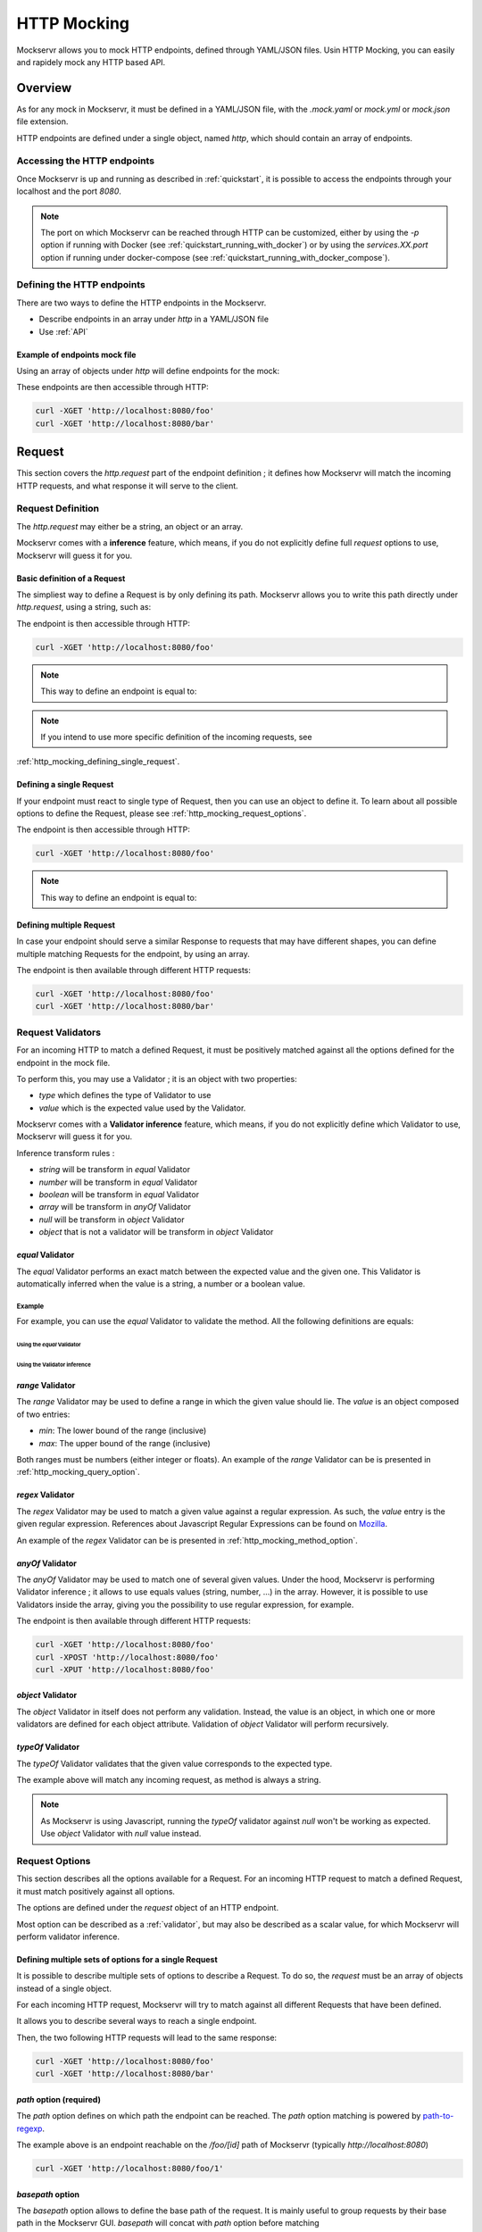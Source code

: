 ============
HTTP Mocking
============

Mockservr allows you to mock HTTP endpoints, defined through YAML/JSON files. Usin HTTP Mocking, you can easily and
rapidely mock any HTTP based API.

********
Overview
********

As for any mock in Mockservr, it must be defined in a YAML/JSON file, with the `.mock.yaml` or `mock.yml` or `mock.json` file extension.

HTTP endpoints are defined under a single object, named `http`, which should contain an array of endpoints.

Accessing the HTTP endpoints
============================

Once Mockservr is up and running as described in :ref:`quickstart`, it is possible to access the endpoints through
your localhost and the port `8080`.

.. note::
  The port on which Mockservr can be reached through HTTP can be customized, either by using the `-p` option if running
  with Docker (see :ref:`quickstart_running_with_docker`) or by using the `services.XX.port` option if running under
  docker-compose (see :ref:`quickstart_running_with_docker_compose`).

Defining the HTTP endpoints
===========================

There are two ways to define the HTTP endpoints in the Mockservr.

- Describe endpoints in an array under `http` in a YAML/JSON file
- Use :ref:`API`

Example of endpoints mock file
------------------------------

Using an array of objects under `http` will define endpoints for the mock:

.. code-block:: yaml
  :caption: YAML

  http:
    -
      request:
        path: '/foo'
      response:
        body: 'Hello World!'
    -
      request:
        path: '/bar'
      response:
        body: 'Hello bar!'

.. code-block::  json
  :caption: JSON

  {
    "http": [
      {
        "request": {
          "path": "/foo"
        },
        "response": {
          "body": "Hello World!"
        }
      },
      {
        "request": {
          "path": "/bar"
        },
        "response": {
          "body": "Hello bar!"
        }
      }
    ]
  }

These endpoints are then accessible through HTTP:

.. code-block:: sh

  curl -XGET 'http://localhost:8080/foo'
  curl -XGET 'http://localhost:8080/bar'

*******
Request
*******

This section covers the `http.request` part of the endpoint definition ; it defines how Mockservr will match the
incoming HTTP requests, and what response it will serve to the client.

Request Definition
==================

The `http.request` may either be a string, an object or an array.

Mockservr comes with a **inference** feature, which means, if you do not explicitly define full `request` options
to use, Mockservr will guess it for you.

Basic definition of a Request
-----------------------------

The simpliest way to define a Request is by only defining its path. Mockservr allows you to write this path directly
under `http.request`, using a string, such as:

.. code-block:: yaml
  :caption: YAML

  http:
    request: '/foo'
    response:
      body: 'Hello World!"

.. code-block::  json
  :caption: JSON

  {
    "http": {
      "request": "/foo",
      "response": {
        "body": "Hello World!"
      }
    }
  }

The endpoint is then accessible through HTTP:

.. code-block:: sh

  curl -XGET 'http://localhost:8080/foo'

.. note::
  This way to define an endpoint is equal to:

  .. code-block:: yaml
    :caption: YAML

    http:
      request:
        -
         path: '/foo'
      response:
        body: 'Hello World!'

  .. code-block::  json
    :caption: JSON

    {
      "http": {
        "request": [
          {
            "path": "/foo"
          }
        ],
        "response": {
          "body": "Hello World!"
        }
      }
    }

.. note::
  If you intend to use more specific definition of the incoming requests, see
:ref:`http_mocking_defining_single_request`.

.. _http_mocking_defining_single_request:

Defining a single Request
-------------------------

If your endpoint must react to single type of Request, then you can use an object to define it. To learn about all
possible options to define the Request, please see :ref:`http_mocking_request_options`.

.. code-block:: yaml
  :caption: YAML

  http:
    request:
      path: '/foo'
    response:
      body: 'Hello World!'

.. code-block::  json
  :caption: JSON

  {
    "http": {
      "request": {
        "path": "/foo"
      },
      "response": {
        "body": "Hello World!"
      }
    }
  }

The endpoint is then accessible through HTTP:

.. code-block:: sh

  curl -XGET 'http://localhost:8080/foo'

.. note::
  This way to define an endpoint is equal to:

  .. code-block:: yaml
    :caption: YAML

    http:
      request:
        -
         path: '/foo'
      response:
        body: 'Hello World!'

  .. code-block::  json
    :caption: JSON

    {
      "http": {
        "request": [
          {
            "path": "/foo"
          }
        ],
        "response": {
          "body": "Hello World!"
        }
      }
    }

Defining multiple Request
-------------------------

In case your endpoint should serve a similar Response to requests that may have different shapes, you can define multiple
matching Requests for the endpoint, by using an array.

.. code-block:: yaml
  :caption: YAML

  http:
    request:
      -
        path: '/foo'
      -
        path: '/bar'
    response:
      body: 'Hello World!'

.. code-block::  json
  :caption: JSON

  {
    "http": {
      "request": [
        {
          "path": "/foo"
        },
        {
          "path": "/bar"
        }
      ],
      "response": {
        "body": "Hello World!"
      }
    }
  }

The endpoint is then available through different HTTP requests:

.. code-block:: sh

  curl -XGET 'http://localhost:8080/foo'
  curl -XGET 'http://localhost:8080/bar'

.. _validator:

Request Validators
==================

For an incoming HTTP to match a defined Request, it must be positively matched against all the options defined for the
endpoint in the mock file.

To perform this, you may use a Validator ; it is an object with two properties:

- `type` which defines the type of Validator to use
- `value` which is the expected value used by the Validator.

Mockservr comes with a **Validator inference** feature, which means, if you do not explicitly define which Validator
to use, Mockservr will guess it for you.

Inference transform rules :

- `string` will be transform in `equal` Validator
- `number` will be transform in `equal` Validator
- `boolean` will be transform in `equal` Validator
- `array` will be transform in `anyOf` Validator
- `null` will be transform in `object` Validator
- `object` that is not a validator will be transform in `object` Validator

`equal` Validator
------------------

The `equal` Validator performs an exact match between the expected value and the given one. This Validator
is automatically inferred when the value is a string, a number or a boolean value.

Example
^^^^^^^

For example, you can use the `equal` Validator to validate the method. All the following definitions are equals:

Using the `equal` Validator
""""""""""""""""""""""""""""

.. code-block:: yaml
  :caption: YAML

  http:
    request:
      path: '/foo'
      method:
        type: 'equal'
        value: 'GET'
    response:
      body: 'Hello World!'

.. code-block::  json
  :caption: JSON

  {
    "http": {
      "request": {
        "path": "/foo",
        "method": {
          "type": "equal",
          "value": "GET"
        }
      },
      "response": {
        "body": "Hello World!"
      }
    }
  }

Using the Validator inference
"""""""""""""""""""""""""""""

.. code-block:: yaml
  :caption: YAML

  http:
    request:
      path: "/foo"
      method: "GET"
    response:
      body: 'Hello World!'

.. code-block::  json
  :caption: JSON

  {
    "http": {
      "request": {
        "path": "/foo",
        "method": "GET",
      },
      "response": {
        "body": "Hello World!"
      }
    }
  }

`range` Validator
-----------------

The `range` Validator may be used to define a range in which the given value should lie. The `value` is an object
composed of two entries:

- `min`: The lower bound of the range (inclusive)
- `max`: The upper bound of the range (inclusive)

Both ranges must be numbers (either integer or floats). An example of the `range` Validator can be is presented in
:ref:`http_mocking_query_option`.

`regex` Validator
-----------------

The `regex` Validator may be used to match a given value against a regular expression. As such, the `value` entry
is the given regular expression. References about Javascript Regular Expressions can be found on Mozilla_.

.. _Mozilla: https://developer.mozilla.org/en-US/docs/Web/JavaScript/Guide/Regular_Expressions

An example of the `regex` Validator can be is presented in :ref:`http_mocking_method_option`.

.. _http_mocking_request_options:

`anyOf` Validator
-----------------

The `anyOf` Validator may be used to match one of several given values. Under the hood, Mockservr is performing
Validator inference ; it allows to use equals values (string, number, ...) in the array. However, it is possible
to use Validators inside the array, giving you the possibility to use regular expression, for example.

.. code-block:: yaml
  :caption: YAML

  http:
    request:
      path: "/foo"
      method:
        type: 'anyOf'
        value:
          - 'GET'
          - 'POST'
          -
            type: 'regex'
            value: '/^P.*$/'
    response:
      body: 'Hello World!'

.. code-block::  json
  :caption: JSON

  {
    "http": {
      "request": {
        "path": "/foo",
        "method": {
          "type": "anyOf",
          "value": [
            "GET",
            "POST",
            {
              "type": "regex",
              "value": "/^P.*$/"
            }
          ]
        }
      },
      "response": {
        "body": "Hello World!"
      }
    }
  }

The endpoint is then available through different HTTP requests:

.. code-block:: sh

  curl -XGET 'http://localhost:8080/foo'
  curl -XPOST 'http://localhost:8080/foo'
  curl -XPUT 'http://localhost:8080/foo'

`object` Validator
------------------

The `object` Validator in itself does not perform any validation. Instead, the value is an object, in which one
or more validators are defined for each object attribute.
Validation of `object` Validator will perform recursively.

`typeOf` Validator
------------------

The `typeOf` Validator validates that the given value corresponds to the expected type.

.. code-block:: yaml
  :caption: YAML

  http:
    request:
      path: '/foo'
      method:
        type: 'typeof'
        value: 'string'
    response:
      body: 'Hello World!'

.. code-block::  json
  :caption: JSON

  {
    "http": {
      "request": {
        "path": "/foo"
        "method": {
          "type": "typeof",
          "value": "string"
        }
      },
      "response": {
        "body": "Hello World!"
      }
    }
  }

The example above will match any incoming request, as method is always a string.

.. note::
  As Mockservr is using Javascript, running the `typeOf` validator against `null` won't be working as expected.
  Use `object` Validator with `null` value instead.

Request Options
===============

This section describes all the options available for a Request. For an incoming HTTP request to match a defined
Request, it must match positively against all options.

The options are defined under the `request` object of an HTTP endpoint.

Most option can be described as a :ref:`validator`, but may also be described as a scalar value, for which Mockservr
will perform validator inference.

Defining multiple sets of options for a single Request
------------------------------------------------------

It is possible to describe multiple sets of options to describe a Request. To do so, the `request` must be an array of
objects instead of a single object.

For each incoming HTTP request, Mockservr will try to match against all different Requests that have been defined.

It allows you to describe several ways to reach a single endpoint.

.. code-block:: yaml
  :caption: YAML

    http:
      request:
        -
          path: '/foo'
        -
          path: '/bar'
      response:
        body: 'Hello World!'

.. code-block::  json
  :caption: JSON

  {
    "http": {
      "request": [
        {
          "path": "/foo"
        },
        {
          "path": "/bar"
        }
      ]
      "response": {
        "body": "Hello World!"
      }
    }
  }

Then, the two following HTTP requests will lead to the same response:

.. code-block:: sh

  curl -XGET 'http://localhost:8080/foo'
  curl -XGET 'http://localhost:8080/bar'

`path` option (required)
------------------------

The `path` option defines on which path the endpoint can be reached.
The `path` option matching is powered by path-to-regexp_.

.. _path-to-regexp: https://github.com/pillarjs/path-to-regexp

.. code-block:: yaml
    :caption: YAML

    http:
      request:
        path: '/foo/:id'
      response:
        body: 'Hello World!'

.. code-block::  json
    :caption: JSON

    {
      "http": {
        "request": {
          "path": "/foo/:id",
        },
        "response": {
          "body": "Hello World!"
        }
      }
    }

The example above is an endpoint reachable on the `/foo/[id]` path of Mockservr (typically `http://localhost:8080`)

.. code-block:: sh

  curl -XGET 'http://localhost:8080/foo/1'

`basepath` option
-----------------

The `basepath` option allows to define the base path of the request. It is mainly useful to group requests by their
base path in the Mockservr GUI.
`basepath` will concat with `path` option before matching

.. code-block:: yaml
  :caption: YAML

    http:
      request:
        basepath: '/foo'
        path: '/:id'
      response:
        body: 'Hello World!'

.. code-block::  json
  :caption: JSON

  {
    "http": {
      "request": {
        "basepath": "/foo",
        "path": "/:id"
      },
      "response": {
        "body": "Hello World!"
      }
    }
  }

.. code-block:: sh

  curl -XGET 'http://localhost:8080/foo/1'

`body` option
-------------

The `body` option allows you to define what the incoming HTTP request's body must look like. For it to be working as an object, the
`Content-Type` header must be defined as `application/x-www-form-urlencoded` or as `application/json`. If not it will be working as string.

All types of :ref:`validator` may be used with the `body` option.
In case the body is a JSON or a form, it is possible to use an object under `body`.
If not defined `body` will match any incoming request.

.. code-block:: yaml
  :caption: YAML

    http:
      request:
        path: '/foo'
        body:
          name: 'John'
          last_name: ['Doe', 'Bar']
      response:
        body: 'Hello World!'

.. code-block::  json
  :caption: JSON

  {
    "http": {
      "request": {
        "path": "/foo",
        "body": {
          "name": "John",
          "last_name": ["Doe", "Bar"]
        }
      },
      "response": {
        "body": "Hello World!"
      }
    }
  }

In the above example, the JSON or form body must define two key/value pairs: The first one is `name` and its value
must be "John" (the `equal` validator is automatically inferred) ; the second one is `last_name` and its value must
either be "Doe" or "Bar" (the `anyOf` validator is automatically inferred).

The incoming request's body may also be a simple string or any other scalar then the `equal` validator is automatically inferred.

.. code-block:: yaml
    :caption: YAML

    http:
      request:
        path: '/foo'
        body: "Hello"
      response:
        body: 'Hello World!'

.. code-block::  json
  :caption: JSON

  {
    "http": {
      "request": {
        "path": "/foo",
        "body": "Hello"
      },
      "response": {
        "body": "Hello World!"
      }
    }
  }

`headers` option
----------------

The `headers` options allows the control of the incoming HTTP request. **It must be an object** be an object with
key/value pairs. The key is the header's name, and the value is the expected value.

The value can be any type of :ref:`validator`, allowing a fine-grain control of the headers.
If not defined `headers` will match any incoming request.

.. code-block:: yaml
    :caption: YAML

    http:
      request:
        path: '/foo'
        headers:
          Content-Type: ['application/json', 'application/x-www-form-urlencoded']
      response:
        body: 'Hello World!'

.. code-block::  json
  :caption: JSON

  {
    "http": {
      "request": {
        "path": "/foo",
        "headers": ['application/json', 'application/x-www-form-urlencoded']
      },
      "response": {
        "body": "Hello World!"
      }
    }
  }

In the above example, the endpoint will be triggered in the incoming HTTP request contains a `Content-Type` header
and if its value is either `application/json` or `application/x-www-form-urlencoded` (the `anyOf` validator is automatically inferred).

`maxCalls` option
----------------

The `maxCalls` option defines a maximum calls count for a given Request. This gives the possibility to simulate API
rate limits, for example.

The `maxCalls` option does not provide validator inference, as the only possible value is a plain integer.
If not defined `maxCalls` will match any incoming request.

.. code-block:: yaml
    :caption: YAML

    http:
      request:
        path: '/foo'
        maxCalls: 5
      response:
        body: 'Hello World!'

.. code-block::  json
  :caption: JSON

  {
    "http": {
      "request": {
        "path": "/foo",
        "headers": 5
      },
      "response": {
        "body": "Hello World!"
      }
    }
  }

In the above example, the Request is going to be positively matched 5 times. When the 6th call arrives, Mockservr will
not match it positively against this Request.

.. _http_mocking_method_option:

`method` option
---------------

The `method` option defines which type of HTTP requests will match positively with the endpoint. Apart of the usual
HTTP verbs (GET, POST, ...), it is possible to set custom HTTP verbs.
All types of :ref:`validator` may be used with the `method` option.
If not defined `method` will match any incoming request.

.. code-block:: yaml
    :caption: YAML

    http:
      request:
        path: '/foo'
        method: ['GET', 'POST']
      response:
        body: 'Hello World!'

.. code-block::  json
    :caption: JSON

    {
      "http": {
        "request": {
          "path": "/foo",
          "method": ["GET", "POST"]
        },
        "response": {
          "body": "Hello World!"
        }
      }
    }

The Request defined above will match positively against any incoming HTTP request which is a GET or a POST request (the `anyOf` validator is automatically inferred).

.. _http_mocking_query_option:

`query` option
--------------

The `query` option defines how the incoming HTTP request's query parameters will be matched. **It must be an object**
in which each key/value pair correspond to a query parameter/value. The value in each key/value pair is a :ref:`validator`.
If not defined `query` will match any incoming request.

.. code-block:: yaml
    :caption: YAML

    http:
      request:
        path: '/foo'
        query:
          action: 'show'
          id:
            type: 'typeOf'
            Value: 'number'
      response:
        body: 'Hello World!'

.. code-block::  json
    :caption: JSON

    {
      "http": {
        "request": {
          "path": "/foo",
          "query": {
            "action": "show",
            "id": {
              "type": "typeOf",
              "value": "number"
            }
          }
        },
        "response": {
          "body": "Hello World!"
        }
      }
    }

To match the above Request, the incoming HTTP request must be of the form `/foo?action=show&id=3`

********
Response
********

When Mockservr matches an incoming HTTP request to a Request defined in an endpoint, it will send back a HTTP response.
The definition of this response lies into the `http.response` object.

It is possible to define several Responses for an endpoint and the way Mockservr should pick one of Responses from
the incoming HTTP request.

Response Definition
===================

A Response is defined by a set of options that describe Mockservr how to build the HTTP response to an incoming HTTP
request that has been match successfully to the endpoint.

It is also possible to define several possible Responses for a single endpoint. To do so, `http.response` must be an
array of objects, each object defining a possible Response. In that case, each object must also contains some options
that will tell Mockservr how to pick the right Response ; otherwise, Mockservr will pick one of Response in the
array.

Defining a single Response
--------------------------

Basically, an HTTP response is composed of a body and a status code. By default, the status code returned by Mockservr
is 200 if not defined otherwise.

A basic Response definition would be:

.. code-block:: yaml
    :caption: YAML

      http:
        request:
          path: '/foo'
        response:
          body: 'Hello World!'

.. code-block::  json
    :caption: JSON

      {
        "http": {
          "request": {
            "path": "/foo"
          },
          "response": {
            "body": "Hello World!"
          }
        }
      }

This endpoint definition will match any incoming request on `/foo`, and the HTTP response's body will be "Hello World!"
with HTTP status code 200.

Defining several possible Responses
-----------------------------------

Using an array instead of an object under `http.response`, it is possible to define several possible Response for a
single endpoint. It is then possible to give a weight to each of the Responses, and Mockservr will pick one of the
Response randomly, according to their respective weight.

.. code-block:: yaml
    :caption: YAML

      http:
        request:
          path: '/foo'
        response:
          -
            body: 'Hello World!'
            weight: 1
          -
            body: "Bye World!"
            weight: 1

.. code-block::  json
    :caption: JSON

      {
        "http": {
          "request": {
            "path": "/foo"
          },
          "response": [
            {
              "body": "Hello World!",
              "weight": 1
            },
            {
              "body": "Bye World!",
              weight: 1
            }
          ]
        }
      }

For the endpoint defined above, Mockservr will pick a random Response ; as both their weights are 1, they'll be pick
randomly with equal chances. See :ref:`http_mocking_response_weight_option`

Response Options
================

.. _http_mocking_response_weight_option:

`weight` option
---------------


